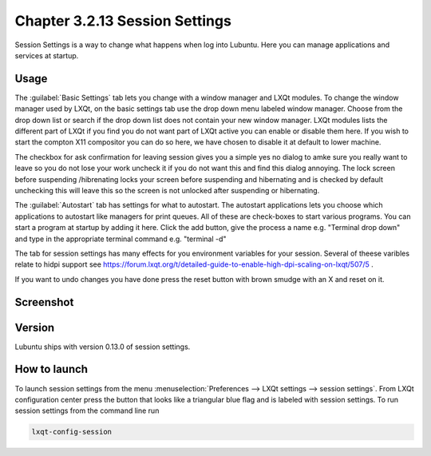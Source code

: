 Chapter 3.2.13 Session Settings
===============================

Session Settings is a way to change what happens when log into Lubuntu. Here you can manage applications and services at startup.

Usage
------
The :guilabel:`Basic Settings` tab lets you change with a window manager  and LXQt modules. To change the window manager used by LXQt, on the basic settings tab use the drop down menu labeled window manager. Choose from the drop down list or search if the drop down list does not contain your new window manager. LXQt modules lists the different part of LXQt if you find you do not want part of LXQt active you can enable or disable them here. If you wish to start the compton X11 compositor you can do so here, we have chosen to disable it at default to lower machine.

The checkbox for ask confirmation for leaving session gives you a simple yes no dialog to amke sure you really want to leave so you do not lose your work uncheck it if you do not want this and find this dialog annoying. The lock screen before suspending /hibrenating locks your screen before suspending and hibernating and is checked by default unchecking this will leave this so the screen is not unlocked after suspending or hibernating. 

The :guilabel:`Autostart` tab has settings for what to autostart. The autostart applications lets you choose which applications to autostart like managers for print queues. All of these are check-boxes to start various programs. You can start a program at startup by adding it here. Click the add button, give the process a name e.g. "Terminal drop down" and type in the appropriate terminal command e.g. "terminal -d" 

The tab for session settings has many effects for you environment variables for your session. Several of theese varibles relate to hidpi support see `<https://forum.lxqt.org/t/detailed-guide-to-enable-high-dpi-scaling-on-lxqt/507/5>`_ .

If you want to undo changes you have done press the reset button with brown smudge with an X and reset on it. 

Screenshot
----------
.. image:: session_settings.png


Version
-------
Lubuntu ships with version 0.13.0 of session settings. 


How to launch
-------------
To launch session settings from the menu  :menuselection:`Preferences --> LXQt settings --> session settings`. From LXQt configuration center press the button that looks like a triangular blue flag and is labeled with session settings. To run session settings from the command line run 

.. code:: 

   lxqt-config-session 
